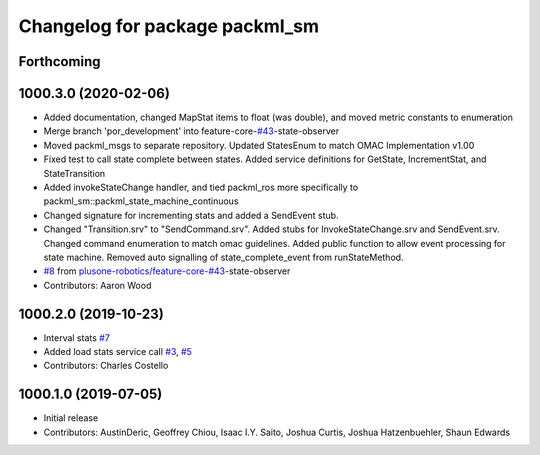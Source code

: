 ^^^^^^^^^^^^^^^^^^^^^^^^^^^^^^^
Changelog for package packml_sm
^^^^^^^^^^^^^^^^^^^^^^^^^^^^^^^

Forthcoming
-----------

1000.3.0 (2020-02-06)
---------------------
* Added documentation, changed MapStat items to float (was double), and moved metric constants to enumeration
* Merge branch 'por_development' into feature-core-`#43 <https://github.com/plusone-robotics/packml/issues/43>`_-state-observer
* Moved packml_msgs to separate repository. Updated StatesEnum to match OMAC Implementation v1.00
* Fixed test to call state complete between states. Added service definitions for GetState, IncrementStat, and StateTransition
* Added invokeStateChange handler, and tied packml_ros more specifically to packml_sm::packml_state_machine_continuous
* Changed signature for incrementing stats and added a SendEvent stub.
* Changed "Transition.srv" to "SendCommand.srv". Added stubs for InvokeStateChange.srv and SendEvent.srv. Changed command enumeration to match omac guidelines. Added public function to allow event processing for state machine. Removed auto signalling of state_complete_event from runStateMethod.
*  `#8 <https://github.com/plusone-robotics/packml/issues/8>`_ from `plusone-robotics/feature-core-#43 <https://github.com/plusone-robotics/feature-core-/issues/43>`_-state-observer
* Contributors: Aaron Wood

1000.2.0 (2019-10-23)
---------------------
* Interval stats `#7 <https://github.com/plusone-robotics/packml/issues/7>`_
* Added load stats service call `#3 <https://github.com/plusone-robotics/packml/issues/3>`_, `#5 <https://github.com/plusone-robotics/packml/issues/5>`_
* Contributors: Charles Costello

1000.1.0 (2019-07-05)
---------------------
* Initial release
* Contributors: AustinDeric, Geoffrey Chiou, Isaac I.Y. Saito, Joshua Curtis, Joshua Hatzenbuehler, Shaun Edwards
